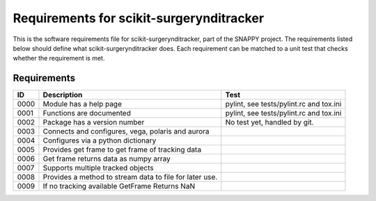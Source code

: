 .. highlight:: shell

.. _requirements:

===============================================
Requirements for scikit-surgerynditracker
===============================================

This is the software requirements file for scikit-surgerynditracker, part of the
SNAPPY project. The requirements listed below should define
what scikit-surgerynditracker does. Each requirement can be matched to a unit test that
checks whether the requirement is met.

Requirements
~~~~~~~~~~~~
+------------+--------------------------------------------------------+-------------------------------------+
|    ID      |  Description                                           |  Test                               |
+============+========================================================+=====================================+
|    0000    |  Module has a help page                                |  pylint, see                        |
|            |                                                        |  tests/pylint.rc and tox.ini        |
+------------+--------------------------------------------------------+-------------------------------------+
|    0001    |  Functions are documented                              |  pylint, see                        |
|            |                                                        |  tests/pylint.rc and tox.ini        |
+------------+--------------------------------------------------------+-------------------------------------+
|    0002    |  Package has a version number                          |  No test yet, handled by git.       |
+------------+--------------------------------------------------------+-------------------------------------+
|    0003    |  Connects and configures, vega, polaris and aurora     |                                     |
+------------+--------------------------------------------------------+-------------------------------------+
|    0004    |  Configures via a python dictionary                    |                                     |
+------------+--------------------------------------------------------+-------------------------------------+
|    0005    |  Provides get frame to get frame of tracking data      |                                     |
+------------+--------------------------------------------------------+-------------------------------------+
|    0006    |  Get frame returns data as numpy array                 |                                     |
+------------+--------------------------------------------------------+-------------------------------------+
|    0007    |  Supports multiple tracked objects                     |                                     |
+------------+--------------------------------------------------------+-------------------------------------+
|    0008    |  Provides a method to stream data to file for later    |                                     |
|            |  use.                                                  |                                     |
+------------+--------------------------------------------------------+-------------------------------------+
|    0009    |  If no tracking available GetFrame Returns NaN         |                                     |
+------------+--------------------------------------------------------+-------------------------------------+




